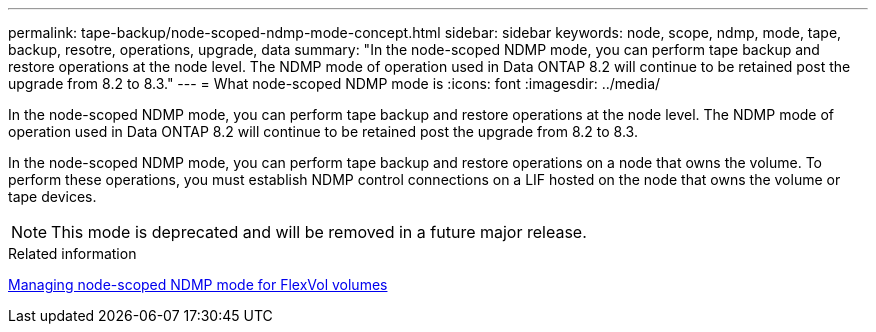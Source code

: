 ---
permalink: tape-backup/node-scoped-ndmp-mode-concept.html
sidebar: sidebar
keywords: node, scope, ndmp, mode, tape, backup, resotre, operations, upgrade, data
summary: "In the node-scoped NDMP mode, you can perform tape backup and restore operations at the node level. The NDMP mode of operation used in Data ONTAP 8.2 will continue to be retained post the upgrade from 8.2 to 8.3."
---
= What node-scoped NDMP mode is
:icons: font
:imagesdir: ../media/

[.lead]
In the node-scoped NDMP mode, you can perform tape backup and restore operations at the node level. The NDMP mode of operation used in Data ONTAP 8.2 will continue to be retained post the upgrade from 8.2 to 8.3.

In the node-scoped NDMP mode, you can perform tape backup and restore operations on a node that owns the volume. To perform these operations, you must establish NDMP control connections on a LIF hosted on the node that owns the volume or tape devices.

[NOTE]
====
This mode is deprecated and will be removed in a future major release.
====

.Related information

xref:manage-node-scoped-ndmp-mode-concept.adoc[Managing node-scoped NDMP mode for FlexVol volumes]
